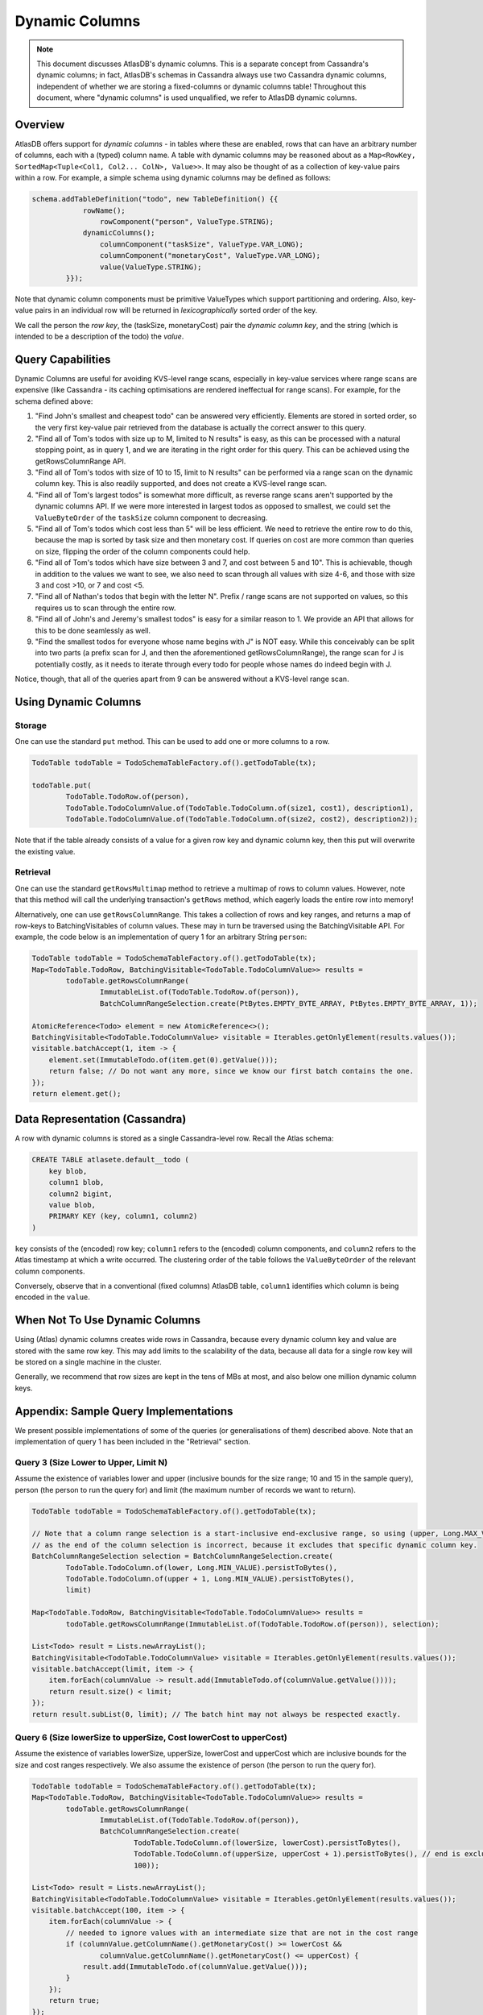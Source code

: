 ===============
Dynamic Columns
===============

.. note::

    This document discusses AtlasDB's dynamic columns. This is a separate concept from Cassandra's dynamic columns;
    in fact, AtlasDB's schemas in Cassandra always use two Cassandra dynamic columns, independent of whether
    we are storing a fixed-columns or dynamic columns table! Throughout this document, where "dynamic columns" is
    used unqualified, we refer to AtlasDB dynamic columns.

Overview
--------

AtlasDB offers support for *dynamic columns* - in tables where these are enabled, rows that can have an arbitrary number
of columns, each with a (typed) column name. A table with dynamic columns may be reasoned about as a
``Map<RowKey, SortedMap<Tuple<Col1, Col2... ColN>, Value>>``. It may also be thought of as a collection of key-value
pairs within a row. For example, a simple schema using dynamic columns may be defined as follows:

.. code:: java

    schema.addTableDefinition("todo", new TableDefinition() {{
                rowName();
                    rowComponent("person", ValueType.STRING);
                dynamicColumns();
                    columnComponent("taskSize", ValueType.VAR_LONG);
                    columnComponent("monetaryCost", ValueType.VAR_LONG);
                    value(ValueType.STRING);
            }});

Note that dynamic column components must be primitive ValueTypes which support partitioning and ordering.
Also, key-value pairs in an individual row will be returned in *lexicographically* sorted order of the key.

We call the person the *row key*, the (taskSize, monetaryCost) pair the *dynamic column key*, and the string (which is
intended to be a description of the todo) the *value*.

Query Capabilities
------------------

Dynamic Columns are useful for avoiding KVS-level range scans, especially in key-value services where range scans
are expensive (like Cassandra - its caching optimisations are rendered ineffectual for range scans). For example,
for the schema defined above:

1. "Find John's smallest and cheapest todo" can be answered very efficiently.
   Elements are stored in sorted order, so the very first key-value pair retrieved from the database is actually the
   correct answer to this query.
2. "Find all of Tom's todos with size up to M, limited to N results" is easy, as this can be
   processed with a natural stopping point, as in query 1, and we are iterating in the right order for this query.
   This can be achieved using the getRowsColumnRange API.
3. "Find all of Tom's todos with size of 10 to 15, limit to N results" can be performed via a range
   scan on the dynamic column key. This is also readily supported, and does not create a KVS-level range scan.
4. "Find all of Tom's largest todos" is somewhat more difficult, as reverse range scans aren't supported by the
   dynamic columns API. If we were more interested in largest todos as opposed to smallest, we could set the
   ``ValueByteOrder`` of the ``taskSize`` column component to decreasing.
5. "Find all of Tom's todos which cost less than 5" will be less efficient. We need to retrieve the entire row to do
   this, because the map is sorted by task size and then monetary cost. If queries on cost are more common than queries
   on size, flipping the order of the column components could help.
6. "Find all of Tom's todos which have size between 3 and 7, and cost between 5 and 10". This is achievable, though in
   addition to the values we want to see, we also need to scan through all values with size 4-6, and those with size
   3 and cost >10, or 7 and cost <5.
7. "Find all of Nathan's todos that begin with the letter N". Prefix / range scans are not supported on values, so this
   requires us to scan through the entire row.
8. "Find all of John's and Jeremy's smallest todos" is easy for a similar reason to 1. We provide an API that allows
   for this to be done seamlessly as well.
9. "Find the smallest todos for everyone whose name begins with J" is NOT easy. While this
   conceivably can be split into two parts (a prefix scan for J, and then the aforementioned getRowsColumnRange),
   the range scan for J is potentially costly, as it needs to iterate through every todo for people whose names
   do indeed begin with J.

Notice, though, that all of the queries apart from 9 can be answered without a KVS-level range scan.

Using Dynamic Columns
---------------------

Storage
=======

One can use the standard ``put`` method. This can be used to add one or more columns to a row.

.. code:: java

    TodoTable todoTable = TodoSchemaTableFactory.of().getTodoTable(tx);

    todoTable.put(
            TodoTable.TodoRow.of(person),
            TodoTable.TodoColumnValue.of(TodoTable.TodoColumn.of(size1, cost1), description1),
            TodoTable.TodoColumnValue.of(TodoTable.TodoColumn.of(size2, cost2), description2));

Note that if the table already consists of a value for a given row key and dynamic column key, then this put
will overwrite the existing value.

Retrieval
=========

One can use the standard ``getRowsMultimap`` method to retrieve a multimap of rows to column values. However, note
that this method will call the underlying transaction's ``getRows`` method, which eagerly loads the entire row into
memory!

Alternatively, one can use ``getRowsColumnRange``. This takes a collection of rows and key ranges, and returns a map of
row-keys to BatchingVisitables of column values. These may in turn be traversed using the BatchingVisitable
API. For example, the code below is an implementation of query 1 for an arbitrary String ``person``:

.. code:: java

    TodoTable todoTable = TodoSchemaTableFactory.of().getTodoTable(tx);
    Map<TodoTable.TodoRow, BatchingVisitable<TodoTable.TodoColumnValue>> results =
            todoTable.getRowsColumnRange(
                    ImmutableList.of(TodoTable.TodoRow.of(person)),
                    BatchColumnRangeSelection.create(PtBytes.EMPTY_BYTE_ARRAY, PtBytes.EMPTY_BYTE_ARRAY, 1));

    AtomicReference<Todo> element = new AtomicReference<>();
    BatchingVisitable<TodoTable.TodoColumnValue> visitable = Iterables.getOnlyElement(results.values());
    visitable.batchAccept(1, item -> {
        element.set(ImmutableTodo.of(item.get(0).getValue()));
        return false; // Do not want any more, since we know our first batch contains the one.
    });
    return element.get();


Data Representation (Cassandra)
-------------------------------

A row with dynamic columns is stored as a single Cassandra-level row. Recall the Atlas schema:

.. code:: java

    CREATE TABLE atlasete.default__todo (
        key blob,
        column1 blob,
        column2 bigint,
        value blob,
        PRIMARY KEY (key, column1, column2)
    )

``key`` consists of the (encoded) row key; ``column1`` refers to the (encoded) column components, and ``column2``
refers to the Atlas timestamp at which a write occurred. The clustering order of the table follows the
``ValueByteOrder`` of the relevant column components.

Conversely, observe that in a conventional (fixed columns) AtlasDB table, ``column1`` identifies which column is being
encoded in the ``value``.

When Not To Use Dynamic Columns
-------------------------------

Using (Atlas) dynamic columns creates wide rows in Cassandra, because every dynamic column key and value are stored
with the same row key. This may add limits to the scalability of the data, because all data for a single row key will
be stored on a single machine in the cluster.

Generally, we recommend that row sizes are kept in the tens of MBs at most, and also below one million dynamic column
keys.

Appendix: Sample Query Implementations
--------------------------------------

We present possible implementations of some of the queries (or generalisations of them) described above.
Note that an implementation of query 1 has been included in the "Retrieval" section.

Query 3 (Size Lower to Upper, Limit N)
======================================

Assume the existence of variables lower and upper (inclusive bounds for the size range; 10 and 15 in the sample query),
person (the person to run the query for) and limit (the maximum number of records we want to return).

.. code:: java

    TodoTable todoTable = TodoSchemaTableFactory.of().getTodoTable(tx);

    // Note that a column range selection is a start-inclusive end-exclusive range, so using (upper, Long.MAX_VALUE)
    // as the end of the column selection is incorrect, because it excludes that specific dynamic column key.
    BatchColumnRangeSelection selection = BatchColumnRangeSelection.create(
            TodoTable.TodoColumn.of(lower, Long.MIN_VALUE).persistToBytes(),
            TodoTable.TodoColumn.of(upper + 1, Long.MIN_VALUE).persistToBytes(),
            limit)

    Map<TodoTable.TodoRow, BatchingVisitable<TodoTable.TodoColumnValue>> results =
            todoTable.getRowsColumnRange(ImmutableList.of(TodoTable.TodoRow.of(person)), selection);

    List<Todo> result = Lists.newArrayList();
    BatchingVisitable<TodoTable.TodoColumnValue> visitable = Iterables.getOnlyElement(results.values());
    visitable.batchAccept(limit, item -> {
        item.forEach(columnValue -> result.add(ImmutableTodo.of(columnValue.getValue())));
        return result.size() < limit;
    });
    return result.subList(0, limit); // The batch hint may not always be respected exactly.

Query 6 (Size lowerSize to upperSize, Cost lowerCost to upperCost)
==================================================================

Assume the existence of variables lowerSize, upperSize, lowerCost and upperCost which are inclusive bounds for the
size and cost ranges respectively. We also assume the existence of person (the person to run the query for).

.. code:: java

    TodoTable todoTable = TodoSchemaTableFactory.of().getTodoTable(tx);
    Map<TodoTable.TodoRow, BatchingVisitable<TodoTable.TodoColumnValue>> results =
            todoTable.getRowsColumnRange(
                    ImmutableList.of(TodoTable.TodoRow.of(person)),
                    BatchColumnRangeSelection.create(
                            TodoTable.TodoColumn.of(lowerSize, lowerCost).persistToBytes(),
                            TodoTable.TodoColumn.of(upperSize, upperCost + 1).persistToBytes(), // end is exclusive
                            100));

    List<Todo> result = Lists.newArrayList();
    BatchingVisitable<TodoTable.TodoColumnValue> visitable = Iterables.getOnlyElement(results.values());
    visitable.batchAccept(100, item -> {
        item.forEach(columnValue -> {
            // needed to ignore values with an intermediate size that are not in the cost range
            if (columnValue.getColumnName().getMonetaryCost() >= lowerCost &&
                    columnValue.getColumnName().getMonetaryCost() <= upperCost) {
                result.add(ImmutableTodo.of(columnValue.getValue()));
            }
        });
        return true;
    });
    return result;

Query 8 (Smallest for Multiple Row Keys)
========================================

Assume the existence of a Set of Strings, personSet. This corresponds to person identifiers.

.. code:: java

    Map<String, List<Todo>> results = Maps.newConcurrentMap();
    Map<String, Long> smallestSizes = Maps.newConcurrentMap();
    TodoTable todoTable = TodoSchemaTableFactory.of().getTodoTable(tx);
    Map<TodoTable.TodoRow, BatchingVisitable<TodoTable.TodoColumnValue>> visitables =
            todoTable.getRowsColumnRange(
                    personSet.stream()
                            .map(TodoTable.TodoRow::of)
                            .collect(Collectors.toList()),
                    // This MUST be unbounded because each person could have a different size of smallest task
                    BatchColumnRangeSelection.create(
                            PtBytes.EMPTY_BYTE_ARRAY,
                            PtBytes.EMPTY_BYTE_ARRAY,
                            100)); // Magic number; it's hard to prescribe a one-size-fits-all value here.

    visitables.entrySet().forEach(entry -> {
        String person = entry.getKey().getPerson();
        results.put(person, Lists.newArrayList());
        entry.getValue().batchAccept(100, columnValues -> {
            if (columnValues.isEmpty()) {
                return false;
            }

            // Triggers on the first batch.
            if (!smallestSize.containsKey(person)) {
                // This suffices, even if the first batch has multiple task sizes, because dynamic columns are
                // returned in sorted order.
                smallestSize.put(person, columnValues.get(0).getColumnName().getTaskSize());
            }

            long smallestSize = smallestSizes.get(person);
            columnValues.stream()
                    .filter(columnValue -> columnValue.getColumnName().getTaskSize() == smallestSize)
                    .forEach(columnValue -> results.get(person).add(ImmutableTodo.of(columnValue.getValue())));

            // If the last entry doesn't have the smallest size, we must have covered all of the smallest todos
            // in this batch. This works, because dynamic columns are returned in sorted order.
            return columnValues.get(columnValues.size() - 1).getColumnName().getTaskSize() == smallest;
        });
    });
    return results;

